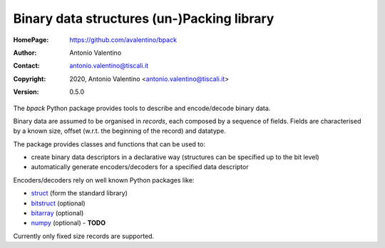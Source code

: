 ===========================================
Binary data structures (un-)Packing library
===========================================

:HomePage:  https://github.com/avalentino/bpack
:Author:    Antonio Valentino
:Contact:   antonio.valentino@tiscali.it
:Copyright: 2020, Antonio Valentino <antonio.valentino@tiscali.it>
:Version:   0.5.0

.. description

The *bpack* Python package provides tools to describe and encode/decode
binary data.

Binary data are assumed to be organised in *records*, each composed by a
sequence of fields. Fields are characterised by a known size, offset
(w.r.t. the beginning of the record) and datatype.

The package provides classes and functions that can be used to:

* create binary data descriptors in a declarative way (structures can
  be specified up to the bit level)
* automatically generate encoders/decoders for a specified data descriptor

Encoders/decoders rely on well known Python packages like:

* struct_ (form the standard library)
* bitstruct_ (optional)
* bitarray_ (optional)
* numpy_ (optional) - **TODO**

Currently only fixed size records are supported.

.. _struct: https://docs.python.org/3/library/struct.html
.. _bitstruct: https://github.com/eerimoq/bitstruct
.. _bitarray: https://github.com/ilanschnell/bitarray
.. _numpy: https://numpy.org
